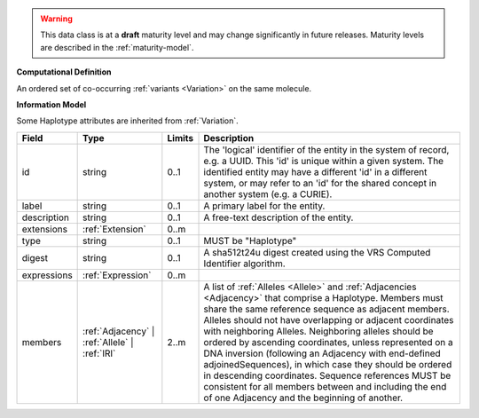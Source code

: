 
.. warning:: This data class is at a **draft** maturity level and may change
    significantly in future releases. Maturity levels are described in 
    the :ref:`maturity-model`.
                      
                    
**Computational Definition**

An ordered set of co-occurring :ref:`variants <Variation>` on the same molecule.

**Information Model**

Some Haplotype attributes are inherited from :ref:`Variation`.

.. list-table::
   :class: clean-wrap
   :header-rows: 1
   :align: left
   :widths: auto

   *  - Field
      - Type
      - Limits
      - Description
   *  - id
      - string
      - 0..1
      - The 'logical' identifier of the entity in the system of record, e.g. a UUID. This 'id' is  unique within a given system. The identified entity may have a different 'id' in a different  system, or may refer to an 'id' for the shared concept in another system (e.g. a CURIE).
   *  - label
      - string
      - 0..1
      - A primary label for the entity.
   *  - description
      - string
      - 0..1
      - A free-text description of the entity.
   *  - extensions
      - :ref:`Extension`
      - 0..m
      - 
   *  - type
      - string
      - 0..1
      - MUST be "Haplotype"
   *  - digest
      - string
      - 0..1
      - A sha512t24u digest created using the VRS Computed Identifier algorithm.
   *  - expressions
      - :ref:`Expression`
      - 0..m
      - 
   *  - members
      - :ref:`Adjacency` | :ref:`Allele` | :ref:`IRI`
      - 2..m
      - A list of :ref:`Alleles <Allele>` and :ref:`Adjacencies <Adjacency>` that comprise a Haplotype.  Members must share the same reference sequence as adjacent members. Alleles should not have overlapping or adjacent coordinates with neighboring Alleles. Neighboring alleles should be ordered  by ascending coordinates, unless represented on a DNA inversion (following an Adjacency with  end-defined adjoinedSequences), in which case they should be ordered in descending coordinates.  Sequence references MUST be consistent for all members between and including the end of one  Adjacency and the beginning of another.
